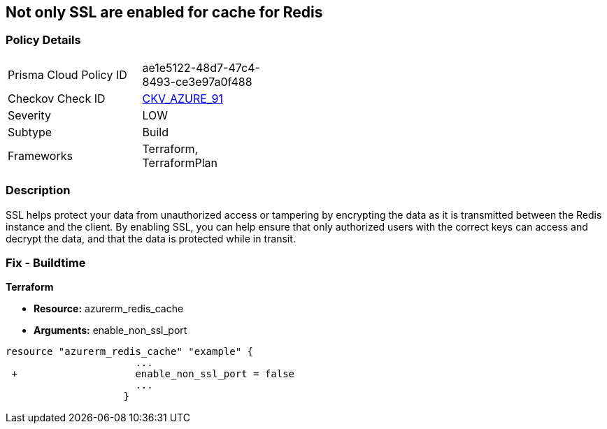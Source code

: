 == Not only SSL are enabled for cache for Redis
// Not only SSL is enabled for cache for Redis


=== Policy Details 

[width=45%]
[cols="1,1"]
|=== 
|Prisma Cloud Policy ID 
| ae1e5122-48d7-47c4-8493-ce3e97a0f488

|Checkov Check ID 
| https://github.com/bridgecrewio/checkov/tree/master/checkov/terraform/checks/resource/azure/RedisCacheEnableNonSSLPort.py[CKV_AZURE_91]

|Severity
|LOW

|Subtype
|Build

|Frameworks
|Terraform, TerraformPlan

|=== 



=== Description 


SSL helps protect your data from unauthorized access or tampering by encrypting the data as it is transmitted between the Redis instance and the client.
By enabling SSL, you can help ensure that only authorized users with the correct keys can access and decrypt the data, and that the data is protected while in transit.

=== Fix - Buildtime


*Terraform* 


* *Resource:* azurerm_redis_cache
* *Arguments:* enable_non_ssl_port


[source,go]
----
resource "azurerm_redis_cache" "example" {
                      ...
 +                    enable_non_ssl_port = false
                      ...
                    }
----

